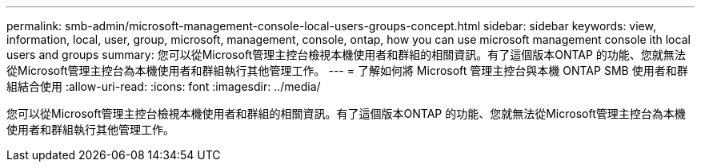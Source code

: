 ---
permalink: smb-admin/microsoft-management-console-local-users-groups-concept.html 
sidebar: sidebar 
keywords: view, information, local, user, group, microsoft, management, console, ontap, how you can use microsoft management console ith local users and groups 
summary: 您可以從Microsoft管理主控台檢視本機使用者和群組的相關資訊。有了這個版本ONTAP 的功能、您就無法從Microsoft管理主控台為本機使用者和群組執行其他管理工作。 
---
= 了解如何將 Microsoft 管理主控台與本機 ONTAP SMB 使用者和群組結合使用
:allow-uri-read: 
:icons: font
:imagesdir: ../media/


[role="lead"]
您可以從Microsoft管理主控台檢視本機使用者和群組的相關資訊。有了這個版本ONTAP 的功能、您就無法從Microsoft管理主控台為本機使用者和群組執行其他管理工作。
